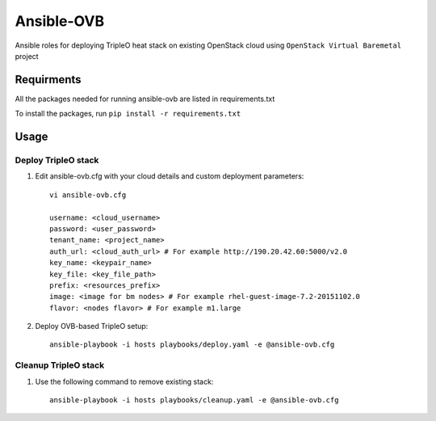 Ansible-OVB
===========

Ansible roles for deploying TripleO heat stack on existing OpenStack cloud using ``OpenStack Virtual Baremetal`` project

Requirments
-----------

All the packages needed for running ansible-ovb are listed in requirements.txt

To install the packages, run ``pip install -r requirements.txt``

Usage
-----

Deploy TripleO stack
^^^^^^^^^^^^^^^^^^^^

#. Edit ansible-ovb.cfg with your cloud details and custom deployment parameters::

       vi ansible-ovb.cfg

       username: <cloud_username>
       password: <user_password>
       tenant_name: <project_name>
       auth_url: <cloud_auth_url> # For example http://190.20.42.60:5000/v2.0
       key_name: <keypair_name>
       key_file: <key_file_path>
       prefix: <resources_prefix>
       image: <image for bm nodes> # For example rhel-guest-image-7.2-20151102.0
       flavor: <nodes flavor> # For example m1.large

#. Deploy OVB-based TripleO setup::

       ansible-playbook -i hosts playbooks/deploy.yaml -e @ansible-ovb.cfg

Cleanup TripleO stack
^^^^^^^^^^^^^^^^^^^^^

#. Use the following command to remove existing stack::

       ansible-playbook -i hosts playbooks/cleanup.yaml -e @ansible-ovb.cfg
